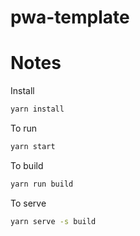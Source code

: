 
* pwa-template

* Notes
  Install
  #+begin_src sh
    yarn install
  #+end_src

  To run
  #+begin_src sh
    yarn start
  #+end_src

  To build
  #+begin_src sh
    yarn run build
  #+end_src

  To serve
  #+begin_src sh
    yarn serve -s build
  #+end_src

